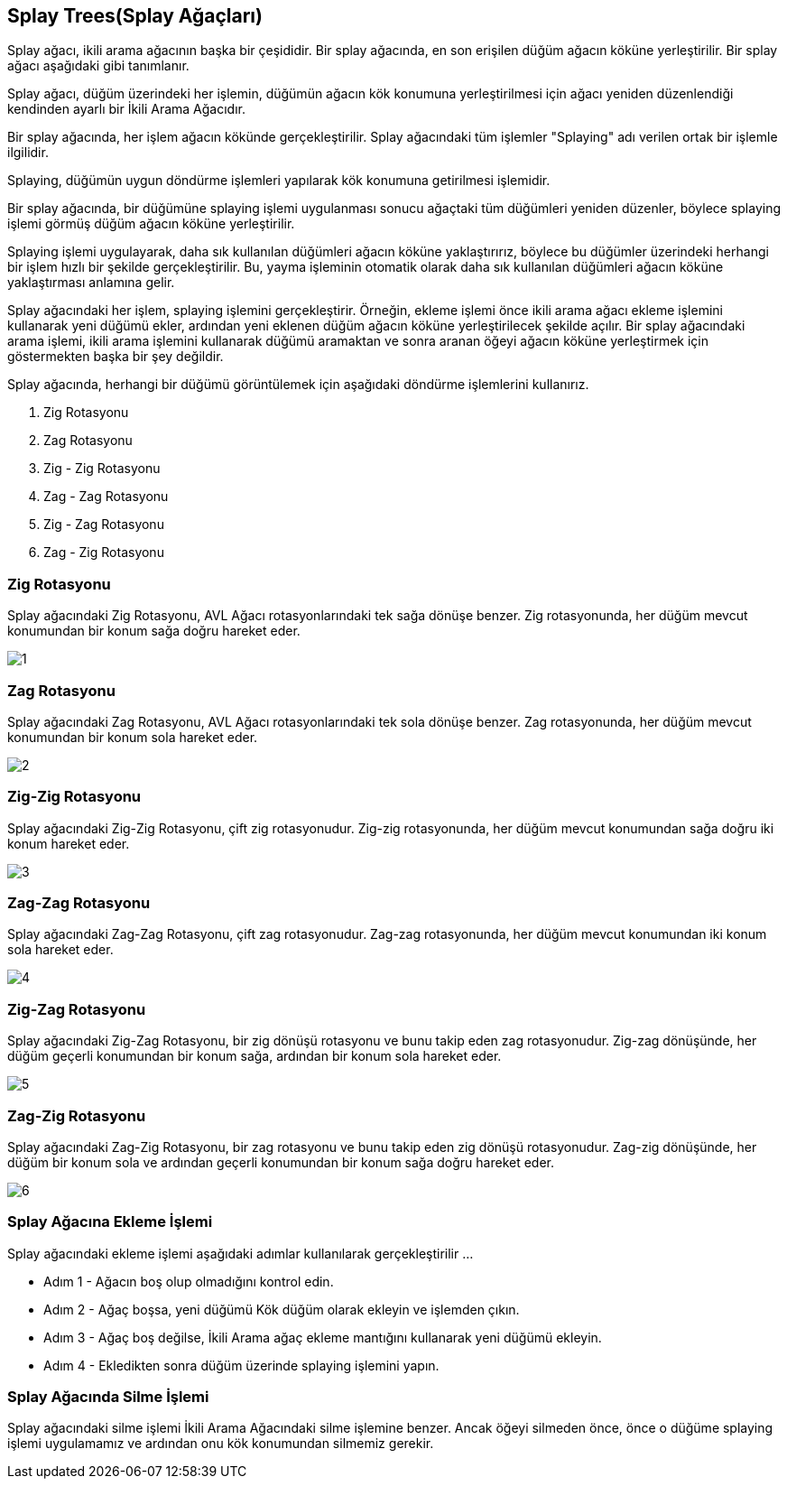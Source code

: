 == Splay Trees(Splay Ağaçları)

Splay ağacı, ikili arama ağacının başka bir çeşididir. Bir splay ağacında, en son erişilen düğüm ağacın köküne yerleştirilir. Bir splay ağacı aşağıdaki gibi tanımlanır.

Splay ağacı, düğüm üzerindeki her işlemin, düğümün ağacın kök konumuna yerleştirilmesi için ağacı yeniden düzenlendiği kendinden ayarlı bir İkili Arama Ağacıdır.

Bir splay ağacında, her işlem ağacın kökünde gerçekleştirilir. Splay ağacındaki tüm işlemler "Splaying" adı verilen ortak bir işlemle ilgilidir.


Splaying, düğümün uygun döndürme işlemleri yapılarak kök konumuna getirilmesi işlemidir.

Bir splay ağacında, bir düğümüne splaying işlemi uygulanması sonucu ağaçtaki tüm düğümleri yeniden düzenler, böylece splaying işlemi görmüş düğüm ağacın köküne yerleştirilir.

Splaying işlemi uygulayarak, daha sık kullanılan düğümleri ağacın köküne yaklaştırırız, böylece bu düğümler üzerindeki herhangi bir işlem hızlı bir şekilde gerçekleştirilir. Bu, yayma işleminin otomatik olarak daha sık kullanılan düğümleri ağacın köküne yaklaştırması anlamına gelir.

Splay ağacındaki her işlem, splaying işlemini gerçekleştirir. Örneğin, ekleme işlemi önce ikili arama ağacı ekleme işlemini kullanarak yeni düğümü ekler, ardından yeni eklenen düğüm ağacın köküne yerleştirilecek şekilde açılır. Bir splay ağacındaki arama işlemi, ikili arama işlemini kullanarak düğümü aramaktan ve sonra aranan öğeyi ağacın köküne yerleştirmek için göstermekten başka bir şey değildir.

Splay ağacında, herhangi bir düğümü görüntülemek için aşağıdaki döndürme işlemlerini kullanırız.

1. Zig Rotasyonu
2. Zag Rotasyonu
3. Zig - Zig Rotasyonu
4. Zag - Zag Rotasyonu
5. Zig - Zag Rotasyonu
6. Zag - Zig Rotasyonu

=== Zig Rotasyonu
Splay ağacındaki Zig Rotasyonu, AVL Ağacı rotasyonlarındaki tek sağa dönüşe benzer. Zig rotasyonunda, her düğüm mevcut konumundan bir konum sağa doğru hareket eder.

image::img/1.png[]

=== Zag Rotasyonu
Splay ağacındaki Zag Rotasyonu, AVL Ağacı rotasyonlarındaki tek sola dönüşe benzer. Zag rotasyonunda, her düğüm mevcut konumundan bir konum sola hareket eder.

image::img/2.png[]

=== Zig-Zig Rotasyonu
Splay ağacındaki Zig-Zig Rotasyonu, çift zig rotasyonudur. Zig-zig rotasyonunda, her düğüm mevcut konumundan sağa doğru iki konum hareket eder.

image::img/3.png[]

=== Zag-Zag Rotasyonu
Splay ağacındaki Zag-Zag Rotasyonu, çift zag rotasyonudur. Zag-zag rotasyonunda, her düğüm mevcut konumundan iki konum sola hareket eder.

image::img/4.png[]

=== Zig-Zag Rotasyonu
Splay ağacındaki Zig-Zag Rotasyonu, bir zig dönüşü rotasyonu ve bunu takip eden zag rotasyonudur. Zig-zag dönüşünde, her düğüm geçerli konumundan bir konum sağa, ardından bir konum sola hareket eder. 

image::img/5.png[]

=== Zag-Zig Rotasyonu
Splay ağacındaki Zag-Zig Rotasyonu, bir zag rotasyonu ve bunu takip eden zig dönüşü rotasyonudur. Zag-zig dönüşünde, her düğüm bir konum sola ve ardından geçerli konumundan bir konum sağa doğru hareket eder.

image::img/6.png[]

=== Splay Ağacına Ekleme İşlemi

Splay ağacındaki ekleme işlemi aşağıdaki adımlar kullanılarak gerçekleştirilir ...

* Adım 1 - Ağacın boş olup olmadığını kontrol edin.
* Adım 2 - Ağaç boşsa, yeni düğümü Kök düğüm olarak ekleyin ve işlemden çıkın.
* Adım 3 - Ağaç boş değilse, İkili Arama ağaç ekleme mantığını kullanarak yeni düğümü ekleyin.
* Adım 4 - Ekledikten sonra düğüm üzerinde splaying işlemini yapın.

=== Splay Ağacında Silme İşlemi

Splay ağacındaki silme işlemi İkili Arama Ağacındaki silme işlemine benzer. Ancak öğeyi silmeden önce, önce o düğüme splaying işlemi uygulamamız ve ardından onu kök konumundan silmemiz gerekir.